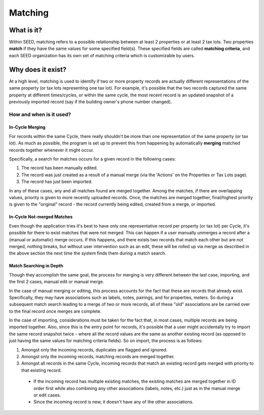 Matching
========

What is it?
-----------
Within SEED, matching refers to a possible relationship between at least 2 properties or at least 2 tax lots.
Two properties **match** if they have the same values for some specified field(s).
These specified fields are called **matching criteria**, and each SEED organization has its
own set of matching criteria which is customizable by users.

Why does it exist?
------------------
At a high level, matching is used to identify if two or more property records are actually different
representations of the same property (or tax lots representing one tax lot).
For example, it's possible that the two records captured the same property at different times/cycles,
or within the same cycle, the most recent record is an updated snapshot of a
previously imported record (say if the building owner's phone number changed).

How and when is it used?
""""""""""""""""""""""""
In-Cycle Merging
****************
For records within the same Cycle, there really shouldn't be more than one
representation of the same property (or tax lot). As much as possible, the program
is set up to prevent this from happening by automatically **merging** matched
records together whenever it might occur.

Specifically, a search for matches occurs for a given record in the following cases:

1. The record has been manually edited.
2. The record was just created as a result of a manual merge (via the 'Actions' on the Properties or Tax Lots page).
3. The record has just been imported.

In any of these cases, any and all matches found are merged together.
Among the matches, if there are overlapping values, priority is given to more recently
uploaded records. Once, the matches are merged together, final/highest priority is given
to the "original" record - the record currently being edited, created from a merge, or imported.

In-Cycle Not-merged Matches
***************************
Even though the application tries it's best to have only one representative record per property
(or tax lot) per Cycle, it's possible for there to exist matches that were not merged.
This can happen if a user manually unmerges a record after a (manual or automatic) merge occurs.
If this happens, and there exists two records that match each other but are not merged,
nothing breaks, but without user intervention such as an edit, these will be rolled up
via merge as described in the above section the next time the system finds them during a match search.

Match Searching in Depth
************************
Though they accomplish the same goal, the process for merging is very different between the last case, importing,
and the first 2 cases, manual edit or manual merge.

In the case of manual merging or editing, this process accounts for the fact that these are records that already exist.
Specifically, they may have associations such as labels, notes, pairings, and for properties, meters.
So during a subsequent match search leading to a merge of two or more records, all of these "old" associations are be
carried over to the final record once merges are complete.

In the case of importing, considerations must be taken for the fact that, in most cases, multiple records
are being imported together. Also, since this is the entry point for records, it's possible that a user might
accidentally try to import the same record snapshot twice - where all the record values are the same as another
existing record (as opposed to just having the same values for matching criteria fields). So on import, the
process is as follows:

1. Amongst only the incoming records, duplicates are flagged and ignored.
2. Amongst only the incoming records, matching records are merged together.
3. Amongst all records in the same Cycle, incoming records that match an existing record gets merged with priority to that existing record.
  - If the incoming record has multiple existing matches, the existing matches are merged together in ID order
    first while also combining any other associations (labels, notes, etc.) just as in the manual merge or edit cases.
  - Since the incoming record is new, it doesn't have any of the other associations.

